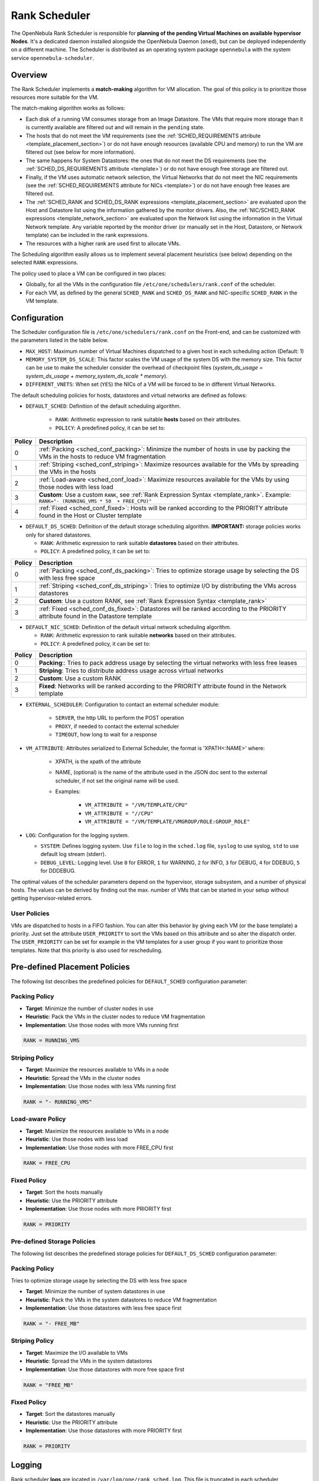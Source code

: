 .. _scheduler_rank:

================================================================================
Rank Scheduler
================================================================================

The OpenNebula Rank Scheduler is responsible for **planning of the pending Virtual Machines on available hypervisor Nodes**. It's a dedicated daemon installed alongside the OpenNebula Daemon (``oned``), but can be deployed independently on a different machine. The Scheduler is distributed as an operating system package ``opennebula`` with the system service ``opennebula-scheduler``.

.. _scheduler_rank_matchmaking:

Overview
================================================================================

The Rank Scheduler implements a **match-making** algorithm for VM allocation. The goal of this policy is to prioritize those resources more suitable for the VM.

The match-making algorithm works as follows:

* Each disk of a running VM consumes storage from an Image Datastore. The VMs that require more storage than it is currently available are filtered out and will remain in the ``pending`` state.
* The hosts that do not meet the VM requirements (see the :ref:`SCHED_REQUIREMENTS attribute <template_placement_section>`) or do not have enough resources (available CPU and memory) to run the VM are filtered out (see below for more information).
* The same happens for System Datastores: the ones that do not meet the DS requirements (see the :ref:`SCHED_DS_REQUIREMENTS attribute <template>`) or do not have enough free storage are filtered out.
* Finally, if the VM uses automatic network selection, the Virtual Networks that do not meet the NIC requirements (see the :ref:`SCHED_REQUIREMENTS attribute for NICs <template>`) or do not have enough free leases are filtered out.
* The :ref:`SCHED_RANK and SCHED_DS_RANK expressions <template_placement_section>` are evaluated upon the Host and Datastore list using the information gathered by the monitor drivers. Also, the :ref:`NIC/SCHED_RANK expressions <template_network_section>` are evaluated upon the Network list using the information in the Virtual Network template. Any variable reported by the monitor driver (or manually set in the Host, Datastore, or Network template) can be included in the rank expressions.
* The resources with a higher rank are used first to allocate VMs.

The Scheduling algorithm easily allows us to implement several placement heuristics (see below) depending on the selected ``RANK`` expressions.

The policy used to place a VM can be configured in two places:

* Globally, for all the VMs in the configuration file ``/etc/one/schedulers/rank.conf`` of the scheduler.
* For each VM, as defined by the general ``SCHED_RANK`` and ``SCHED_DS_RANK`` and NIC-specific ``SCHED_RANK`` in the VM template.

.. _scheduler_rank_configuration:

Configuration
================================================================================

The Scheduler configuration file is ``/etc/one/schedulers/rank.conf`` on the Front-end, and can be customized with the parameters listed in the table below.

* ``MAX_HOST``: Maximum number of Virtual Machines dispatched to a given host in each scheduling action (Default: 1)
* ``MEMORY_SYSTEM_DS_SCALE``: This factor scales the VM usage of the system DS with the memory size. This factor can be use to make the scheduler consider the overhead of checkpoint files (*system_ds_usage = system_ds_usage + memory_system_ds_scale * memory*).
* ``DIFFERENT_VNETS``: When set (``YES``) the NICs of a VM will be forced to be in different Virtual Networks.

The default scheduling policies for hosts, datastores and virtual networks are defined as follows:

* ``DEFAULT_SCHED``: Definition of the default scheduling algorithm.

   * ``RANK``: Arithmetic expression to rank suitable **hosts** based on their attributes.
   * ``POLICY``: A predefined policy, it can be set to:

+--------+--------------------------------------------------------------------------------------------------------------------------------------------+
| Policy |                                                 Description                                                                                |
+========+============================================================================================================================================+
|      0 | :ref:`Packing <sched_conf_packing>`: Minimize the number of hosts in use by packing the VMs in the hosts to reduce VM fragmentation        |
+--------+--------------------------------------------------------------------------------------------------------------------------------------------+
|      1 | :ref:`Striping <sched_conf_striping>`: Maximize resources available for the VMs by spreading the VMs in the hosts                          |
+--------+--------------------------------------------------------------------------------------------------------------------------------------------+
|      2 | :ref:`Load-aware <sched_conf_load>`: Maximize resources available for the VMs by using those nodes with less load                          |
+--------+--------------------------------------------------------------------------------------------------------------------------------------------+
|      3 | **Custom**: Use a custom ``RANK``, see :ref:`Rank Expression Syntax <template_rank>`. Example: ``RANK="- (RUNNING_VMS * 50  + FREE_CPU)"`` |
+--------+--------------------------------------------------------------------------------------------------------------------------------------------+
|      4 | :ref:`Fixed <sched_conf_fixed>`: Hosts will be ranked according to the PRIORITY attribute found in the Host or Cluster template            |
+--------+--------------------------------------------------------------------------------------------------------------------------------------------+

* ``DEFAULT_DS_SCHED``: Definition of the default storage scheduling algorithm. **IMPORTANT:** storage policies works only for shared datastores.

  * ``RANK``: Arithmetic expression to rank suitable **datastores** based on their attributes.
  * ``POLICY``: A predefined policy, it can be set to:

+--------+--------------------------------------------------------------------------------------------------------------------------------------------+
| Policy |                                               Description                                                                                  |
+========+============================================================================================================================================+
|      0 | :ref:`Packing <sched_conf_ds_packing>`: Tries to optimize storage usage by selecting the DS with less free space                           |
+--------+--------------------------------------------------------------------------------------------------------------------------------------------+
|      1 | :ref:`Striping <sched_conf_ds_striping>`: Tries to optimize I/O by distributing the VMs across datastores                                  |
+--------+--------------------------------------------------------------------------------------------------------------------------------------------+
|      2 | **Custom**: Use a custom RANK, see :ref:`Rank Expression Syntax <template_rank>`                                                           |
+--------+--------------------------------------------------------------------------------------------------------------------------------------------+
|      3 | :ref:`Fixed <sched_conf_ds_fixed>`: Datastores will be ranked according to the PRIORITY attribute found in the Datastore template          |
+--------+--------------------------------------------------------------------------------------------------------------------------------------------+

* ``DEFAULT_NIC_SCHED``: Definition of the default virtual network scheduling algorithm.

  * ``RANK``: Arithmetic expression to rank suitable **networks** based on their attributes.
  * ``POLICY``: A predefined policy, it can be set to:

+--------+----------------------------------------------------------------------------------------------------------+
| Policy |                                               Description                                                |
+========+==========================================================================================================+
|      0 | **Packing**:: Tries to pack address usage by selecting the virtual networks with less free leases        |
+--------+----------------------------------------------------------------------------------------------------------+
|      1 | **Striping**: Tries to distribute address usage across virtual networks                                  |
+--------+----------------------------------------------------------------------------------------------------------+
|      2 | **Custom**: Use a custom RANK                                                                            |
+--------+----------------------------------------------------------------------------------------------------------+
|      3 | **Fixed**: Networks will be ranked according to the PRIORITY attribute found in the Network template     |
+--------+----------------------------------------------------------------------------------------------------------+

* ``EXTERNAL_SCHEDULER``: Configuration to contact an external scheduler module:

   * ``SERVER``, the http URL to perform the POST operation
   * ``PROXY``, if needed to contact the external scheduler
   * ``TIMEOUT``, how long to wait for a response

* ``VM_ATTRIBUTE``: Attributes serialized to External Scheduler, the format is 'XPATH<:NAME>' where:

    * XPATH, is the xpath of the attribute
    * NAME, (optional) is the name of the attribute used in the JSON doc sent to the external scheduler, if not set the original name will be used.
    * Examples:

        - ``VM_ATTRIBUTE = "/VM/TEMPLATE/CPU"``
        - ``VM_ATTRIBUTE = "//CPU"``
        - ``VM_ATTRIBUTE = "/VM/TEMPLATE/VMGROUP/ROLE:GROUP_ROLE"``

* ``LOG``: Configuration for the logging system.

  * ``SYSTEM``: Defines logging system. Use ``file`` to log in the ``sched.log`` file, ``syslog`` to use syslog, ``std`` to use default log stream (stderr).
  * ``DEBUG_LEVEL``: Logging level. Use ``0`` for ERROR, ``1`` for WARNING, ``2`` for INFO, ``3`` for DEBUG, ``4`` for DDEBUG, ``5`` for DDDEBUG.

The optimal values of the scheduler parameters depend on the hypervisor, storage subsystem, and a number of physical hosts. The values can be derived by finding out the max. number of VMs that can be started in your setup without getting hypervisor-related errors.

User Policies
--------------------------------------------------------------------------------
VMs are dispatched to hosts in a FIFO fashion. You can alter this behavior by giving each VM (or the base template) a priority. Just set the attribute ``USER_PRIORITY`` to sort the VMs based on this attribute and so alter the dispatch order. The ``USER_PRIORITY`` can be set for example in the VM templates for a user group if you want to prioritize those templates. Note that this priority is also used for rescheduling.


Pre-defined Placement Policies
================================================================================

The following list describes the predefined policies for ``DEFAULT_SCHED`` configuration parameter:

.. _sched_conf_packing:

Packing Policy
--------------------------------------------------------------------------------

* **Target**: Minimize the number of cluster nodes in use
* **Heuristic**: Pack the VMs in the cluster nodes to reduce VM fragmentation
* **Implementation**: Use those nodes with more VMs running first

.. code::

    RANK = RUNNING_VMS

.. _sched_conf_striping:

Striping Policy
--------------------------------------------------------------------------------

* **Target**: Maximize the resources available to VMs in a node
* **Heuristic**: Spread the VMs in the cluster nodes
* **Implementation**: Use those nodes with less VMs running first

.. code::

    RANK = "- RUNNING_VMS"

.. _sched_conf_load:

Load-aware Policy
--------------------------------------------------------------------------------

* **Target**: Maximize the resources available to VMs in a node
* **Heuristic**: Use those nodes with less load
* **Implementation**: Use those nodes with more FREE_CPU first

.. code::

    RANK = FREE_CPU

.. _sched_conf_fixed:

Fixed Policy
--------------------------------------------------------------------------------

* **Target**: Sort the hosts manually
* **Heuristic**: Use the PRIORITY attribute
* **Implementation**: Use those nodes with more PRIORITY first

.. code::

    RANK = PRIORITY

Pre-defined Storage Policies
--------------------------------------------------------------------------------

The following list describes the predefined storage policies for ``DEFAULT_DS_SCHED`` configuration parameter:

.. _sched_conf_ds_packing:

Packing Policy
--------------------------------------------------------------------------------

Tries to optimize storage usage by selecting the DS with less free space

* **Target**: Minimize the number of system datastores in use
* **Heuristic**: Pack the VMs in the system datastores to reduce VM fragmentation
* **Implementation**: Use those datastores with less free space first

.. code::

    RANK = "- FREE_MB"

.. _sched_conf_ds_striping:

Striping Policy
--------------------------------------------------------------------------------

* **Target**: Maximize the I/O available to VMs
* **Heuristic**: Spread the VMs in the system datastores
* **Implementation**: Use those datastores with more free space first

.. code::

    RANK = "FREE_MB"

.. _sched_conf_ds_fixed:

Fixed Policy
--------------------------------------------------------------------------------

* **Target**: Sort the datastores manually
* **Heuristic**: Use the PRIORITY attribute
* **Implementation**: Use those datastores with more PRIORITY first

.. code::

    RANK = PRIORITY

Logging
================================================================================

Rank scheduler **logs** are located in ``/var/log/one/rank_sched.log``. This file is truncated in each scheduler invocation.

